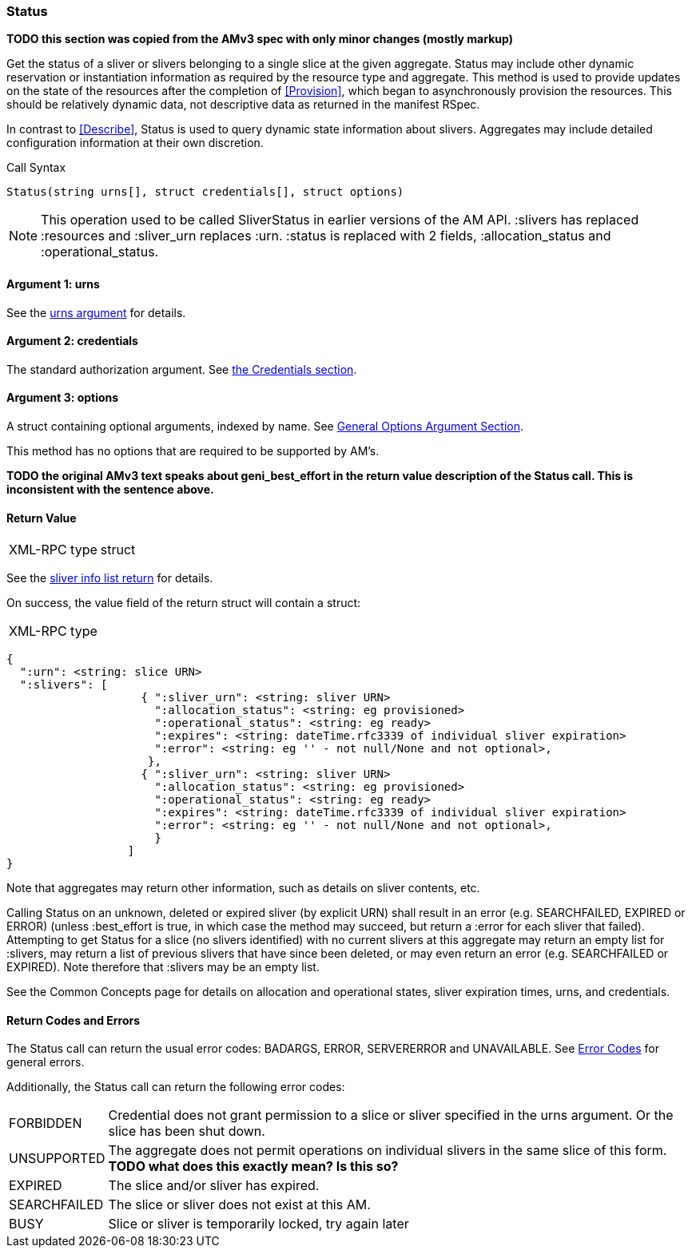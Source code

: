 [[Status]]
=== Status

*TODO this section was copied from the AMv3 spec with only minor changes (mostly markup)*

Get the status of a sliver or slivers belonging to a single slice at the given aggregate. +Status+ may include other dynamic reservation or instantiation information as required by the resource type and aggregate. This method is used to provide updates on the state of the resources after the completion of <<Provision>>, which began to asynchronously provision the resources. This should be relatively dynamic data, not descriptive data as returned in the manifest RSpec.

In contrast to <<Describe>>, +Status+ is used to query dynamic state information about slivers. Aggregates may include detailed configuration information at their own discretion.

.Call Syntax
[source]
----------------
Status(string urns[], struct credentials[], struct options)
----------------

NOTE: This operation used to be called +SliverStatus+ in earlier versions of the AM API. :slivers has replaced :resources and :sliver_urn replaces :urn. :status is replaced with 2 fields, :allocation_status and :operational_status.

==== Argument 1:  +urns+

See the <<CommonArgumentUrns, +urns+ argument>> for details.

==== Argument 2:  +credentials+

The standard authorization argument. See <<CommonArgumentCredentials, the Credentials section>>.

==== Argument 3:  +options+

A struct containing optional arguments, indexed by name. See <<OptionsArgument,General Options Argument Section>>.

This method has no options that are required to be supported by AM's.

*TODO the original AMv3 text speaks about +geni_best_effort+ in the return value description of the +Status+ call. This is inconsistent with the sentence above.*

==== Return Value

***********************************
[horizontal]
XML-RPC type:: +struct+
***********************************

See the <<CommonReturnSliverInfoList, sliver info list return>> for details.

On success, the value field of the return struct will contain a struct:

***********************************
[horizontal]
XML-RPC type::
[source]
{
  ":urn": <string: slice URN>
  ":slivers": [ 
                    { ":sliver_urn": <string: sliver URN>
                      ":allocation_status": <string: eg provisioned>
                      ":operational_status": <string: eg ready>
                      ":expires": <string: dateTime.rfc3339 of individual sliver expiration>
                      ":error": <string: eg '' - not null/None and not optional>,
                     },
                    { ":sliver_urn": <string: sliver URN>
                      ":allocation_status": <string: eg provisioned>
                      ":operational_status": <string: eg ready>
                      ":expires": <string: dateTime.rfc3339 of individual sliver expiration>
                      ":error": <string: eg '' - not null/None and not optional>,
                      }
                  ]
}
***********************************

Note that aggregates may return other information, such as details on sliver contents, etc.

Calling +Status+ on an unknown, deleted or expired sliver (by explicit URN) shall result in an error (e.g. SEARCHFAILED, EXPIRED or ERROR) (unless :best_effort is true, in which case the method may succeed, but return a :error for each sliver that failed). Attempting to get +Status+ for a slice (no slivers identified) with no current slivers at this aggregate may return an empty list for :slivers, may return a list of previous slivers that have since been deleted, or may even return an error (e.g. SEARCHFAILED or EXPIRED). Note therefore that :slivers may be an empty list.

See the Common Concepts page for details on allocation and operational states, sliver expiration times, urns, and credentials. 

==== Return Codes and Errors

The +Status+ call can return the usual error codes: BADARGS, ERROR, SERVERERROR and UNAVAILABLE. See <<ErrorCodes,Error Codes>> for general errors.

Additionally, the +Status+ call can return the following error codes:
[horizontal]
FORBIDDEN:: Credential does not grant permission to a slice or sliver specified in the +urns+ argument. Or the slice has been shut down.
UNSUPPORTED:: The aggregate does not permit operations on individual slivers in the same slice of this form. *TODO what does this exactly mean? Is this so?* 
EXPIRED:: The slice and/or sliver has expired.
SEARCHFAILED:: The slice or sliver does not exist at this AM.
BUSY:: Slice or sliver is temporarily locked, try again later

